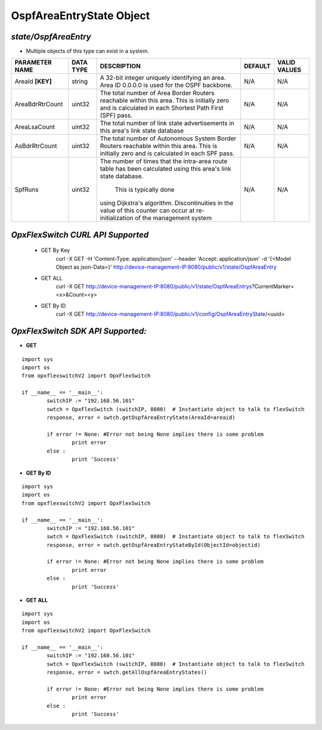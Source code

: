 OspfAreaEntryState Object
=============================================================

*state/OspfAreaEntry*
------------------------------------

- Multiple objects of this type can exist in a system.

+--------------------+---------------+--------------------------------+-------------+------------------+
| **PARAMETER NAME** | **DATA TYPE** |        **DESCRIPTION**         | **DEFAULT** | **VALID VALUES** |
+--------------------+---------------+--------------------------------+-------------+------------------+
| AreaId **[KEY]**   | string        | A 32-bit integer uniquely      | N/A         | N/A              |
|                    |               | identifying an area. Area ID   |             |                  |
|                    |               | 0.0.0.0 is used for the OSPF   |             |                  |
|                    |               | backbone.                      |             |                  |
+--------------------+---------------+--------------------------------+-------------+------------------+
| AreaBdrRtrCount    | uint32        | The total number of Area       | N/A         | N/A              |
|                    |               | Border Routers reachable       |             |                  |
|                    |               | within this area.  This        |             |                  |
|                    |               | is initially zero and is       |             |                  |
|                    |               | calculated in each Shortest    |             |                  |
|                    |               | Path First (SPF) pass.         |             |                  |
+--------------------+---------------+--------------------------------+-------------+------------------+
| AreaLsaCount       | uint32        | The total number of link state | N/A         | N/A              |
|                    |               | advertisements in this area's  |             |                  |
|                    |               | link state database            |             |                  |
+--------------------+---------------+--------------------------------+-------------+------------------+
| AsBdrRtrCount      | uint32        | The total number of Autonomous | N/A         | N/A              |
|                    |               | System Border Routers          |             |                  |
|                    |               | reachable within this area.    |             |                  |
|                    |               | This is initially zero and is  |             |                  |
|                    |               | calculated in each SPF pass.   |             |                  |
+--------------------+---------------+--------------------------------+-------------+------------------+
| SpfRuns            | uint32        | The number of times that the   | N/A         | N/A              |
|                    |               | intra-area route table has     |             |                  |
|                    |               | been calculated using this     |             |                  |
|                    |               | area's link state database.    |             |                  |
|                    |               |  This is typically done        |             |                  |
|                    |               | using Dijkstra's algorithm.    |             |                  |
|                    |               | Discontinuities in the value   |             |                  |
|                    |               | of this counter can occur      |             |                  |
|                    |               | at re-initialization of the    |             |                  |
|                    |               | management system              |             |                  |
+--------------------+---------------+--------------------------------+-------------+------------------+



*OpxFlexSwitch CURL API Supported*
------------------------------------

	- GET By Key
		 curl -X GET -H 'Content-Type: application/json' --header 'Accept: application/json' -d '{<Model Object as json-Data>}' http://device-management-IP:8080/public/v1/state/OspfAreaEntry
	- GET ALL
		 curl -X GET http://device-management-IP:8080/public/v1/state/OspfAreaEntrys?CurrentMarker=<x>&Count=<y>
	- GET By ID
		 curl -X GET http://device-management-IP:8080/public/v1/config/OspfAreaEntryState/<uuid>


*OpxFlexSwitch SDK API Supported:*
------------------------------------



- **GET**


::

	import sys
	import os
	from opxflexswitchV2 import OpxFlexSwitch

	if __name__ == '__main__':
		switchIP := "192.168.56.101"
		swtch = OpxFlexSwitch (switchIP, 8080)  # Instantiate object to talk to flexSwitch
		response, error = swtch.getOspfAreaEntryState(AreaId=areaid)

		if error != None: #Error not being None implies there is some problem
			print error
		else :
			print 'Success'


- **GET By ID**


::

	import sys
	import os
	from opxflexswitchV2 import OpxFlexSwitch

	if __name__ == '__main__':
		switchIP := "192.168.56.101"
		swtch = OpxFlexSwitch (switchIP, 8080)  # Instantiate object to talk to flexSwitch
		response, error = swtch.getOspfAreaEntryStateById(ObjectId=objectid)

		if error != None: #Error not being None implies there is some problem
			print error
		else :
			print 'Success'




- **GET ALL**


::

	import sys
	import os
	from opxflexswitchV2 import OpxFlexSwitch

	if __name__ == '__main__':
		switchIP := "192.168.56.101"
		swtch = OpxFlexSwitch (switchIP, 8080)  # Instantiate object to talk to flexSwitch
		response, error = swtch.getAllOspfAreaEntryStates()

		if error != None: #Error not being None implies there is some problem
			print error
		else :
			print 'Success'


